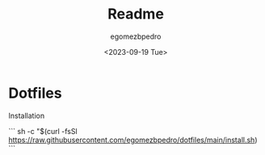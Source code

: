 #+title: Readme
#+author: egomezbpedro
#+email: egomezbpedro@gmail.com
#+date: <2023-09-19 Tue>

* Dotfiles

Installation

```
sh -c "$(curl -fsSl https://raw.githubusercontent.com/egomezbpedro/dotfiles/main/install.sh)
```
